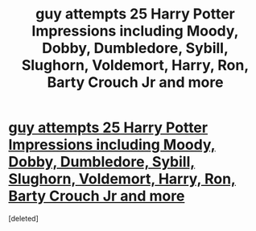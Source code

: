 #+TITLE: guy attempts 25 Harry Potter Impressions including Moody, Dobby, Dumbledore, Sybill, Slughorn, Voldemort, Harry, Ron, Barty Crouch Jr and more

* [[https://www.youtube.com/watch?v=YxXPIrO-4DQ][guy attempts 25 Harry Potter Impressions including Moody, Dobby, Dumbledore, Sybill, Slughorn, Voldemort, Harry, Ron, Barty Crouch Jr and more]]
:PROPERTIES:
:Score: 1
:DateUnix: 1432309496.0
:DateShort: 2015-May-22
:END:
[deleted]


